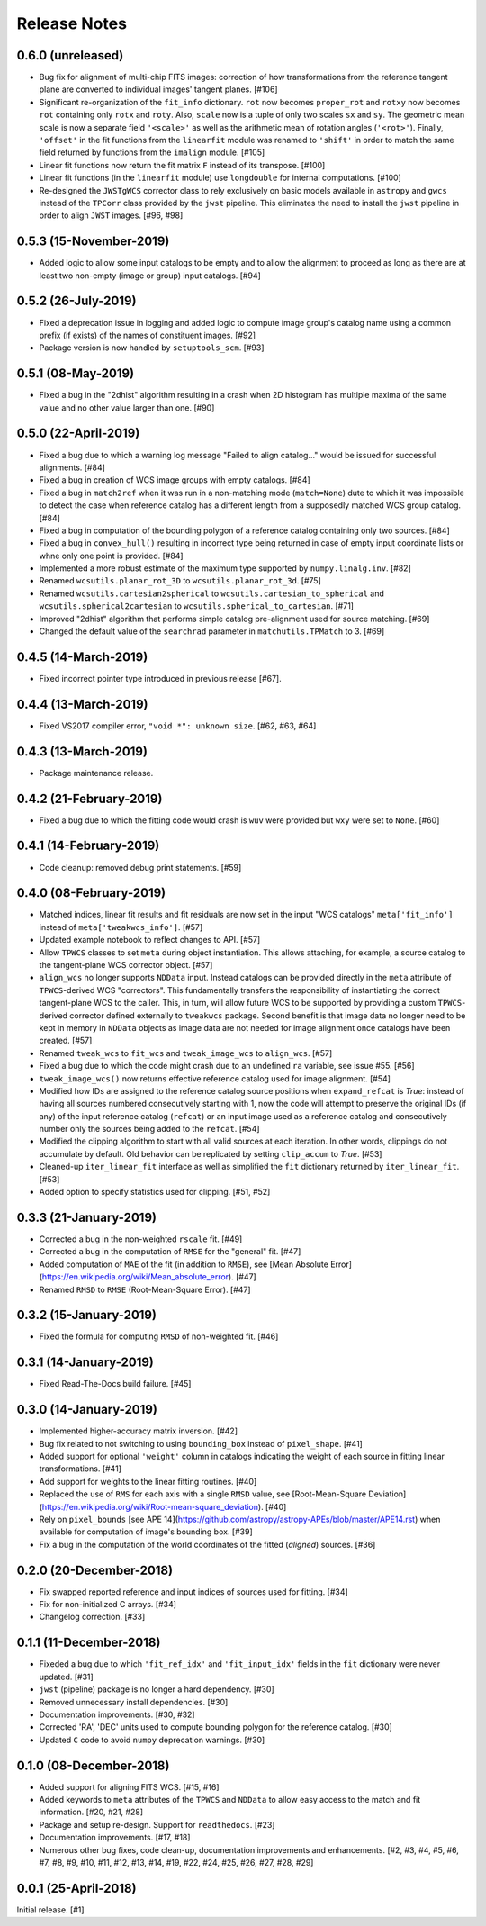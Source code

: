 .. _release_notes:

=============
Release Notes
=============

.. 0.7.0 (unreleased)
   ==================


0.6.0 (unreleased)
==================

- Bug fix for alignment of multi-chip FITS images: correction of how
  transformations from the reference tangent plane are converted to
  individual images' tangent planes. [#106]

- Significant re-organization of the ``fit_info`` dictionary. ``rot`` now
  becomes ``proper_rot`` and ``rotxy`` now becomes ``rot`` containing only
  ``rotx`` and ``roty``. Also, ``scale`` now is a tuple of only two scales
  ``sx`` and ``sy``. The geometric mean scale is now a separate field
  ``'<scale>'`` as well as the arithmetic mean of rotation angles
  (``'<rot>'``). Finally, ``'offset'`` in the fit functions from the
  ``linearfit`` module was renamed to ``'shift'`` in order to match the
  same field returned by functions from the ``imalign`` module. [#105]

- Linear fit functions now return the fit matrix ``F`` instead of its
  transpose. [#100]

- Linear fit functions (in the ``linearfit`` module) use ``longdouble``
  for internal computations. [#100]

- Re-designed the ``JWSTgWCS`` corrector class to rely exclusively on
  basic models available in ``astropy`` and ``gwcs`` instead of the ``TPCorr``
  class provided by the ``jwst`` pipeline. This eliminates the need to install
  the ``jwst`` pipeline in order to align ``JWST`` images. [#96, #98]


0.5.3 (15-November-2019)
========================

- Added logic to allow some input catalogs to be empty and to allow the
  alignment to proceed as long as there are at least two non-empty
  (image or group) input catalogs. [#94]


0.5.2 (26-July-2019)
====================

- Fixed a deprecation issue in logging and added logic to compute image group's
  catalog name using a common prefix (if exists) of the names of constituent
  images. [#92]

- Package version is now handled by ``setuptools_scm``.
  [#93]


0.5.1 (08-May-2019)
===================

- Fixed a bug in the "2dhist" algorithm resulting in a crash when 2D histogram
  has multiple maxima of the same value and no other value larger than
  one. [#90]


0.5.0 (22-April-2019)
=====================

- Fixed a bug due to which a warning log message "Failed to align catalog..."
  would be issued for successful alignments. [#84]

- Fixed a bug in creation of WCS image groups with empty catalogs. [#84]

- Fixed a bug in ``match2ref`` when it was run in a non-matching mode
  (``match=None``) dute to which it was impossible to detect the case
  when reference catalog has a different length from a supposedly matched
  WCS group catalog. [#84]

- Fixed a bug in computation of the bounding polygon of a reference catalog
  containing only two sources. [#84]

- Fixed a bug in ``convex_hull()`` resulting in incorrect type being returned
  in case of empty input coordinate lists or whne only one point
  is provided. [#84]

- Implemented a more robust estimate of the maximum type supported by
  ``numpy.linalg.inv``. [#82]

- Renamed ``wcsutils.planar_rot_3D`` to ``wcsutils.planar_rot_3d``. [#75]

- Renamed ``wcsutils.cartesian2spherical`` to
  ``wcsutils.cartesian_to_spherical`` and ``wcsutils.spherical2cartesian``
  to ``wcsutils.spherical_to_cartesian``. [#71]

- Improved "2dhist" algorithm that performs simple catalog pre-alignment used
  for source matching. [#69]

- Changed the default value of the ``searchrad`` parameter in
  ``matchutils.TPMatch`` to 3. [#69]


0.4.5 (14-March-2019)
=====================

- Fixed incorrect pointer type introduced in previous release [#67].


0.4.4 (13-March-2019)
=====================

- Fixed VS2017 compiler error, ``"void *": unknown size``. [#62, #63, #64]


0.4.3 (13-March-2019)
=====================

- Package maintenance release.


0.4.2 (21-February-2019)
========================

- Fixed a bug due to which the fitting code would crash is ``wuv`` were
  provided but ``wxy`` were set to ``None``. [#60]


0.4.1 (14-February-2019)
========================

- Code cleanup: removed debug print statements. [#59]


0.4.0 (08-February-2019)
========================

- Matched indices, linear fit results and fit residuals are now set in the
  input "WCS catalogs" ``meta['fit_info']`` instead of
  ``meta['tweakwcs_info']``. [#57]

- Updated example notebook to reflect changes to API. [#57]

- Allow ``TPWCS`` classes to set ``meta`` during object instantiation.
  This allows attaching, for example, a source catalog to the tangent-plane
  WCS corrector object. [#57]

- ``align_wcs`` no longer supports ``NDData`` input. Instead catalogs can be
  provided directly in the ``meta`` attribute of ``TPWCS``-derived WCS
  "correctors". This fundamentally transfers the responsibility of
  instantiating the correct tangent-plane WCS to the caller. This, in turn,
  will allow future WCS to be supported by providing a custom ``TPWCS``-derived
  corrector defined externally to ``tweakwcs`` package. Second benefit is that
  image data no longer need to be kept in memory in ``NDData`` objects as
  image data are not needed for image alignment once catalogs have been
  created. [#57]

- Renamed ``tweak_wcs`` to ``fit_wcs`` and ``tweak_image_wcs`` to
  ``align_wcs``. [#57]

- Fixed a bug due to which the code might crash due to an undefined ``ra``
  variable, see issue #55. [#56]

- ``tweak_image_wcs()`` now returns effective reference catalog used for
  image alignment. [#54]

- Modified how IDs are assigned to the reference catalog source positions when
  ``expand_refcat`` is `True`: instead of having all sources numbered
  consecutively starting with 1, now the code will attempt to preserve
  the original IDs (if any) of the input reference catalog (``refcat``)
  or an input image used as a reference catalog and consecutively number only
  the sources being added to the ``refcat``. [#54]

- Modified the clipping algorithm to start with all valid sources at each
  iteration. In other words, clippings do not accumulate by default.
  Old behavior can be replicated by setting ``clip_accum`` to `True`. [#53]

- Cleaned-up ``iter_linear_fit`` interface as well as simplified the
  ``fit`` dictionary returned by ``iter_linear_fit``. [#53]

- Added option to specify statistics used for clipping. [#51, #52]


0.3.3 (21-January-2019)
=======================

- Corrected a bug in the non-weighted ``rscale`` fit. [#49]

- Corrected a bug in the computation of ``RMSE`` for the "general" fit. [#47]

- Added computation of ``MAE`` of the fit (in addition to ``RMSE``), see
  [Mean Absolute Error](https://en.wikipedia.org/wiki/Mean_absolute_error).
  [#47]

- Renamed ``RMSD`` to ``RMSE`` (Root-Mean-Square Error). [#47]


0.3.2 (15-January-2019)
=======================

- Fixed the formula for computing ``RMSD`` of non-weighted fit. [#46]


0.3.1 (14-January-2019)
=======================

- Fixed Read-The-Docs build failure. [#45]


0.3.0 (14-January-2019)
=======================

- Implemented higher-accuracy matrix inversion. [#42]

- Bug fix related to not switching to using ``bounding_box`` instead of
  ``pixel_shape``. [#41]

- Added support for optional ``'weight'`` column in catalogs indicating
  the weight of each source in fitting linear transformations. [#41]

- Add support for weights to the linear fitting routines. [#40]

- Replaced the use of ``RMS`` for each axis with a single ``RMSD`` value, see
  [Root-Mean-Square Deviation]\
  (https://en.wikipedia.org/wiki/Root-mean-square_deviation). [#40]

- Rely on ``pixel_bounds``
  [see APE 14](https://github.com/astropy/astropy-APEs/blob/master/APE14.rst)
  when available for computation of image's bounding box. [#39]

- Fix a bug in the computation of the world coordinates of the fitted
  (*aligned*) sources. [#36]


0.2.0 (20-December-2018)
========================

- Fix swapped reported reference and input indices of sources used for
  fitting. [#34]

- Fix for non-initialized C arrays. [#34]

- Changelog correction. [#33]


0.1.1 (11-December-2018)
========================

- Fixeded a bug due to which ``'fit_ref_idx'`` and ``'fit_input_idx'``
  fields in the ``fit`` dictionary were never updated. [#31]

- ``jwst`` (pipeline) package is no longer a hard dependency. [#30]

- Removed unnecessary install dependencies. [#30]

- Documentation improvements. [#30, #32]

- Corrected 'RA', 'DEC' units used to compute bounding polygon for the
  reference catalog. [#30]

- Updated ``C`` code to avoid ``numpy`` deprecation warnings. [#30]


0.1.0 (08-December-2018)
========================

- Added support for aligning FITS WCS. [#15, #16]

- Added keywords to ``meta`` attributes of the ``TPWCS`` and ``NDData``
  to allow easy access to the match and fit information. [#20, #21, #28]

- Package and setup re-design. Support for ``readthedocs``. [#23]

- Documentation improvements. [#17, #18]

- Numerous other bug fixes, code clean-up, documentation improvements
  and enhancements. [#2, #3, #4, #5, #6, #7, #8, #9, #10, #11, #12, #13, #14, \
  #19, #22, #24, #25, #26, #27, #28, #29]


0.0.1 (25-April-2018)
=====================

Initial release. [#1]

